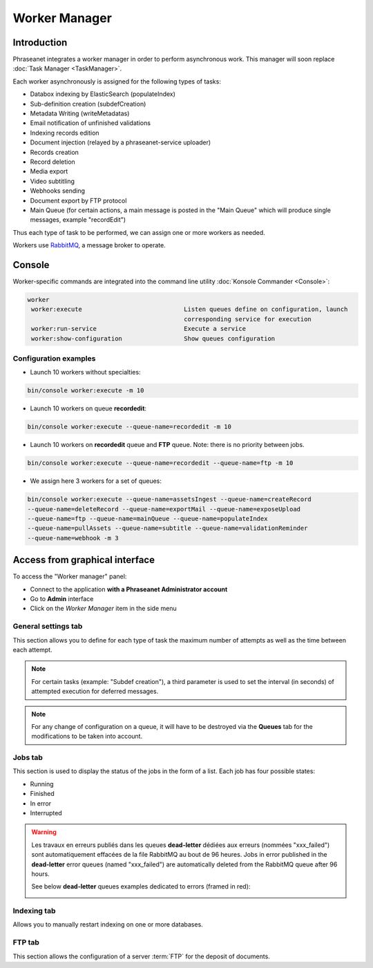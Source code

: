 Worker Manager
==============

############
Introduction
############

Phraseanet integrates a worker manager in order to perform asynchronous work.
This manager will soon replace :doc:`Task Manager <TaskManager>`.

Each worker asynchronously is assigned for the following types of tasks:

* Databox indexing by ElasticSearch (populateIndex)
* Sub-definition creation (subdefCreation)
* Metadata Writing (writeMetadatas)
* Email notification of unfinished validations
* Indexing records edition
* Document injection (relayed by a phraseanet-service uploader)
* Records creation
* Record deletion
* Media export
* Video subtitling
* Webhooks sending
* Document export by FTP protocol
* Main Queue (for certain actions, a main message is posted in the "Main Queue" which will produce single messages, example "recordEdit")

Thus each type of task to be performed, we can assign one or more workers as needed.

Workers use `RabbitMQ`_, a message broker to operate.

#######
Console
#######

Worker-specific commands are integrated into the command line utility :doc:`Konsole Commander <Console>`:

.. code-block:: bash

 worker
  worker:execute                            Listen queues define on configuration, launch
                                            corresponding service for execution
  worker:run-service                        Execute a service
  worker:show-configuration                 Show queues configuration

Configuration examples
----------------------

* Launch 10 workers without specialties:

.. code-block:: bash

  bin/console worker:execute -m 10

* Launch 10 workers on queue **recordedit**:

.. code-block:: bash

  bin/console worker:execute --queue-name=recordedit -m 10

* Launch 10 workers on **recordedit** queue and **FTP** queue. Note: there is no priority between jobs.

.. code-block:: bash

  bin/console worker:execute --queue-name=recordedit --queue-name=ftp -m 10

* We assign here 3 workers for a set of queues:

.. code-block:: bash

  bin/console worker:execute --queue-name=assetsIngest --queue-name=createRecord
  --queue-name=deleteRecord --queue-name=exportMail --queue-name=exposeUpload
  --queue-name=ftp --queue-name=mainQueue --queue-name=populateIndex
  --queue-name=pullAssets --queue-name=subtitle --queue-name=validationReminder
  --queue-name=webhook -m 3


###############################
Access from graphical interface
###############################
To access the "Worker manager" panel:

* Connect to the application **with a Phraseanet Administrator account**
* Go to **Admin** interface
* Click on the *Worker Manager* item in the side menu

.. image:: ../images/Administration-workerManager.png
    :align: center

General settings tab
--------------------
This section allows you to define for each type of task the maximum number of attempts as well as the time between each attempt.

.. note::
    For certain tasks (example: "Subdef creation"), a third parameter is used to set the interval (in seconds) of attempted execution for deferred messages.

.. note::
    For any change of configuration on a queue, it will have to be destroyed via the **Queues** tab for the modifications to be taken into account.

Jobs tab
--------
This section is used to display the status of the jobs in the form of a list. Each job has four possible states:

* Running
* Finished
* In error
* Interrupted

.. warning::

    Les travaux en erreurs publiés dans les queues **dead-letter** dédiées aux erreurs (nommées "xxx_failed") sont automatiquement effacées de la file RabbitMQ au bout de 96 heures.
    Jobs in error published in the **dead-letter** error queues (named "xxx_failed") are automatically deleted from the RabbitMQ queue after 96 hours.

    See below **dead-letter** queues examples dedicated to errors (framed in red):

    .. image:: ../images/Administration-workerManager-queues.png
        :align: center

Indexing tab
------------
Allows you to manually restart indexing on one or more databases.

FTP tab
-------
This section allows the configuration of a server :term:`FTP` for the deposit of documents.



.. _RabbitMQ: https://www.rabbitmq.com/